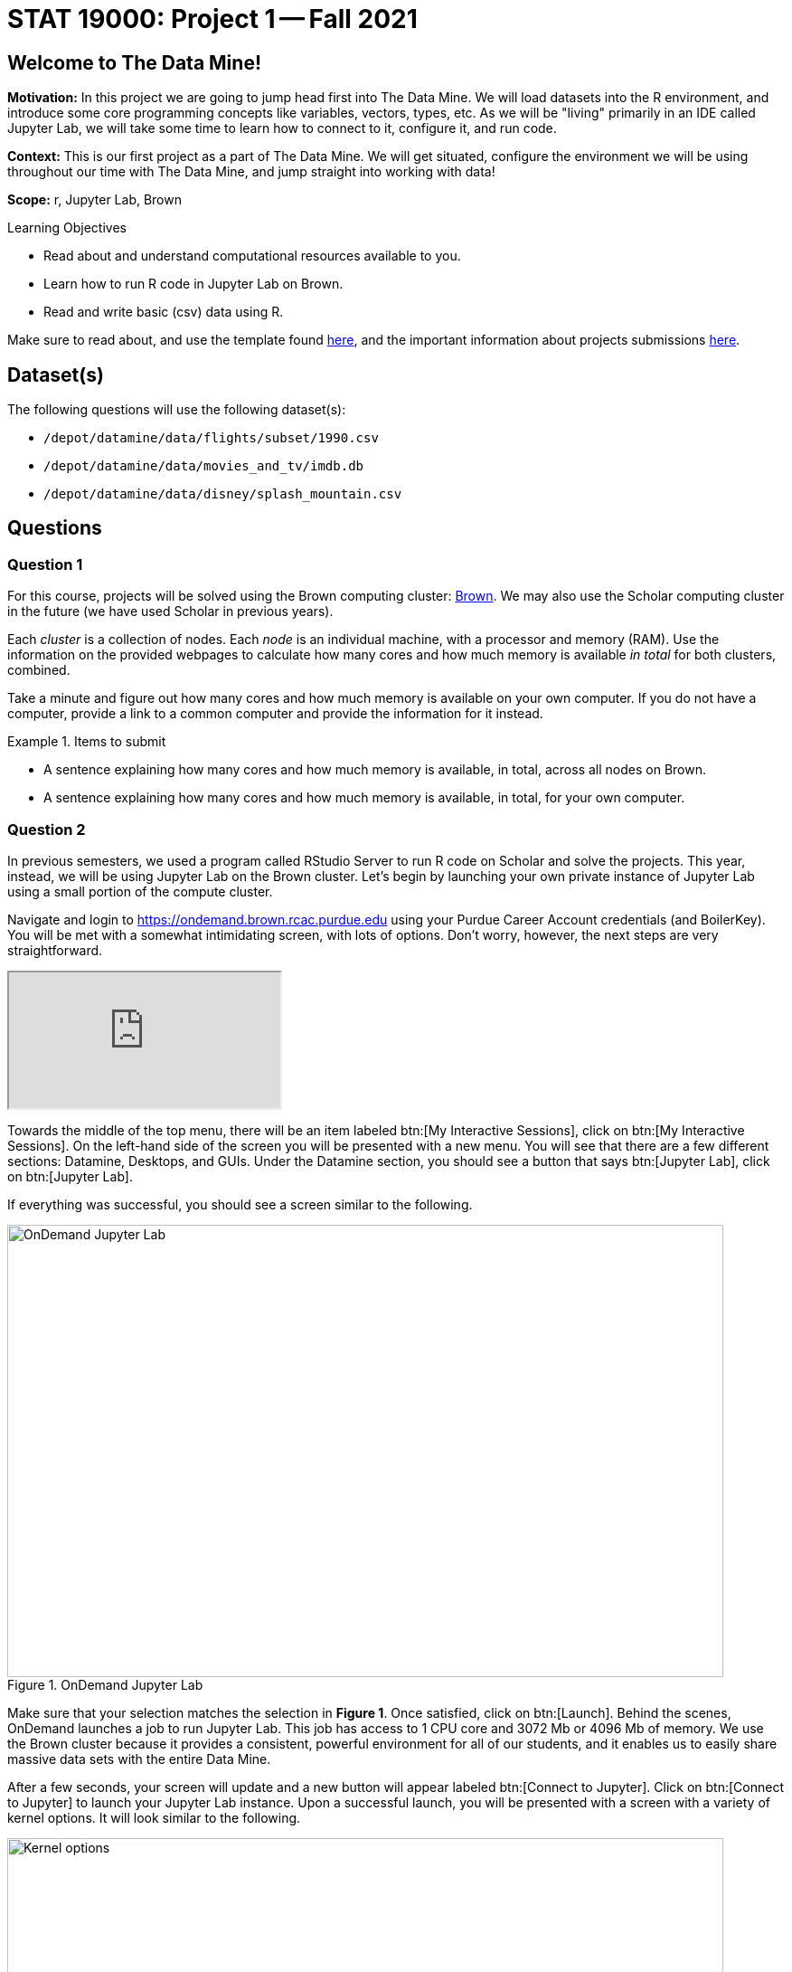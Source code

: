 = STAT 19000: Project 1 -- Fall 2021

== Welcome to The Data Mine!

**Motivation:** In this project we are going to jump head first into The Data Mine. We will load datasets into the R environment, and introduce some core programming concepts like variables, vectors, types, etc. As we will be "living" primarily in an IDE called Jupyter Lab, we will take some time to learn how to connect to it, configure it, and run code.

**Context:** This is our first project as a part of The Data Mine. We will get situated, configure the environment we will be using throughout our time with The Data Mine, and jump straight into working with data!

**Scope:** r, Jupyter Lab, Brown

.Learning Objectives
****
- Read about and understand computational resources available to you.
- Learn how to run R code in Jupyter Lab on Brown.
- Read and write basic (csv) data using R.
****

Make sure to read about, and use the template found xref:templates.adoc[here], and the important information about projects submissions xref:submissions.adoc[here].

== Dataset(s)

The following questions will use the following dataset(s):

- `/depot/datamine/data/flights/subset/1990.csv`
- `/depot/datamine/data/movies_and_tv/imdb.db`
- `/depot/datamine/data/disney/splash_mountain.csv`

== Questions

=== Question 1

For this course, projects will be solved using the Brown computing cluster: https://www.rcac.purdue.edu/compute/brown[Brown].  We may also use the Scholar computing cluster in the future (we have used Scholar in previous years).

Each _cluster_ is a collection of nodes. Each _node_ is an individual machine, with a processor and memory (RAM). Use the information on the provided webpages to calculate how many cores and how much memory is available _in total_ for both clusters, combined.

Take a minute and figure out how many cores and how much memory is available on your own computer. If you do not have a computer, provide a link to a common computer and provide the information for it instead.

.Items to submit
====
- A sentence explaining how many cores and how much memory is available, in total, across all nodes on Brown.
- A sentence explaining how many cores and how much memory is available, in total, for your own computer.
====

=== Question 2

In previous semesters, we used a program called RStudio Server to run R code on Scholar and solve the projects. This year, instead, we will be using Jupyter Lab on the Brown cluster. Let's begin by launching your own private instance of Jupyter Lab using a small portion of the compute cluster.

Navigate and login to https://ondemand.brown.rcac.purdue.edu using your Purdue Career Account credentials (and BoilerKey). You will be met with a somewhat intimidating screen, with lots of options. Don't worry, however, the next steps are very straightforward.

++++
<iframe class="video" src="https://cdnapisec.kaltura.com/html5/html5lib/v2.79.1/mwEmbedFrame.php/p/983291/uiconf_id/29134031/entry_id/1_dv46pmsw?wid=_983291"></iframe>
++++

Towards the middle of the top menu, there will be an item labeled btn:[My Interactive Sessions], click on btn:[My Interactive Sessions]. On the left-hand side of the screen you will be presented with a new menu. You will see that there are a few different sections: Datamine, Desktops, and GUIs. Under the Datamine section, you should see a button that says btn:[Jupyter Lab], click on btn:[Jupyter Lab].

If everything was successful, you should see a screen similar to the following.

image::figure01.webp[OnDemand Jupyter Lab, width=792, height=500, loading=lazy, title="OnDemand Jupyter Lab"]

Make sure that your selection matches the selection in **Figure 1**. Once satisfied, click on btn:[Launch]. Behind the scenes, OnDemand launches a job to run Jupyter Lab. This job has access to 1 CPU core and 3072 Mb or 4096 Mb of memory. We use the Brown cluster because it provides a consistent, powerful environment for all of our students, and it enables us to easily share massive data sets with the entire Data Mine.


After a few seconds, your screen will update and a new button will appear labeled btn:[Connect to Jupyter]. Click on btn:[Connect to Jupyter] to launch your Jupyter Lab instance. Upon a successful launch, you will be presented with a screen with a variety of kernel options. It will look similar to the following.

image::figure02.webp[Kernel options, width=792, height=500, loading=lazy, title="Kernel options"]

There are 2 primary options that you will need to know about.

f2021-s2022::
The course kernel where Python code is run without any extra work, and you have the ability to run R code or SQL queries in the same environment.

[TIP]
====
To learn more about how to run R code or SQL queries using this kernel, see https://the-examples-book.com/book/projects/templates[our template page].
====

f2021-s2022-r::
An alternative, native R kernel that you can use for projects with _just_ R code. When using this environment, you will not need to prepend `%%R` to the top of each code cell.

For now, let's focus on the f2021-s2022-r kernel. Click on btn:[f2021-s2022-r], and a fresh notebook will be created for you. 

++++
<iframe class="video" src="https://cdnapisec.kaltura.com/html5/html5lib/v2.79.1/mwEmbedFrame.php/p/983291/uiconf_id/29134031/entry_id/1_06emyzsv?wid=_983291"></iframe>
++++

Test it out! Run the following code in a new cell. This code runs the `hostname` command and will reveal which node your Jupyter Lab instance is running on. What is the name of the node on Brown that you are running on?

[source,r]
----
system("hostname", intern=TRUE)
----

[TIP]
====
To run the code in a code cell, you can either press kbd:[Ctrl+Enter] on your keyboard or click the small "Play" button in the notebook menu.
====

.Items to submit
====
- Code used to solve this problem in a "code" cell.
- Output from running the code (the name of the node on Brown that you are running on).
====

=== Question 3

In the upper right-hand corner of your notebook, you will see the current kernel for the notebook, `f2021-s2022-r`. If you click on this name you will have the option to swap kernels out. Change kernels to the `f2021-s2022` kernel, and practice by running the following code examples.

python::
[source,python]
----
my_list = [1, 2, 3]
print(f'My list is: {my_list}')
----

SQL::
[source, sql]
----
%load_ext sql
----

and then, in a separate cell:

[source, sql]
----
%%sql 
sqlite:///depot/datamine/data/movies_and_tv/imdb.db
SELECT * FROM titles LIMIT 5;
----


bash::
[source,bash]
----
%%bash
awk -F, '{miles=miles+$19}END{print "Miles: " miles, "\nKilometers:" miles*1.609344}' /depot/datamine/data/flights/subset/1990.csv
----

[TIP]
====
To learn more about how to run various types of code using this kernel, see https://the-examples-book.com/book/projects/templates[our template page].
====

.Items to submit
====
- Code used to solve this problem.
- Output from running the code.
====

=== Question 4

This year, the first step to starting any project should be to download and/or copy https://the-examples-book.com/book/projects/_attachments/project_template.ipynb[our project template] (which can also be found on Brown at `/depot/datamine/apps/templates/project_template.ipynb`). 

++++
<iframe class="video" src="https://cdnapisec.kaltura.com/html5/html5lib/v2.79.1/mwEmbedFrame.php/p/983291/uiconf_id/29134031/entry_id/1_5msf7x1z?wid=_983291"></iframe>
++++

Open the project template and save it into your home directory, in a new notebook named `firstname-lastname-project01.ipynb`. 

There are 2 main types of cells in a notebook: code cells (which contain code which you can run), and markdown cells (which contain markdown text which you can render into nicely formatted text). How many cells of each type are there in this template by default?

Fill out the project template, replacing the default text with your own information, and transferring all work you've done up until this point into your new notebook. If a category is not applicable to you (for example, if you did _not_ work on this project with someone else), put N/A. 

.Items to submit
====
- How many of each types of cells are there in the default template?
====

=== Question 5

In question (1) we answered questions about cores and memory for the Brown clusters. To do so, we needed to perform some arithmetic. Instead of using a calculator (or paper, or mental math for you good mental math folks), write these calculations using R _and_ Python, in separate code cells.

.Items to submit
====
- Code used to solve this problem.
- Output from running the code.
====

=== Question 6

In the previous question, we ran our first R and Python code. In the fall semester, we will focus on learning R. In the spring semester, we will learn some Python. Throughout the year, we will always be focused on working with data, so we must learn how to load data into memory. Load your first dataset into R by running the following code. 

[source,r]
----
dat <- read.csv("/depot/datamine/data/disney/splash_mountain.csv")
----

Confirm that the dataset has been read in by passing the dataset, `dat`, to the `head()` function. The `head` function will return the first 5 rows of the dataset.

[source,r]
----
head(dat)
----

`dat` is a variable that contains our data! We can name this variable anything we want. We do _not_ have to name it `dat`; we can name it `my_data` or `my_data_set`. 

Run our code to read in our dataset, this time, instead of naming our resulting dataset `dat`, name it `splash_mountain`. Place all of your code into a new cell. Be sure to include a level 2 header titled "Question 6", above your code cell. 

[TIP]
====
In markdown, a level 2 header is any line starting with 2 `\#`'s. For example, `\#\# Question X` is a level 2 header. When rendered, this text will appear much larger. You can read more about markdown https://guides.github.com/features/mastering-markdown/[here].
====

[TIP]
====
If you are having trouble changing a cell due to the drop down menu behaving oddly, try changing browsers to Chrome or Safari. If you are a big Firefox fan, and don't want to do that, feel free to use the `%%markdown` magic to create a markdown cell without _really_ creating a markdown cell. Any cell that starts with `%%markdown` in the first line will generate markdown when run.
====

[NOTE]
====
We didn't need to re-read in our data in this question to make our dataset be named `splash_mountain`. We could have re-named `dat` to be `splash_mountain` like this.

[source,r]
----
splash_mountain <- dat
----

Some of you may think that this isn't exactly what we want, because we are copying over our dataset. You are right, this is certainly _not_ what we want! What if it was a 5Gb dataset, that would be a lot of wasted space! Well, R does copy on modify. What this means is that until you modify either `dat` or `splash_mountain` the dataset isn't copied over. You can therefore run the following code to remove the other reference to our dataset.

[source,r]
----
rm(dat)
----
====

.Items to submit
====
- Code used to solve this problem.
- Output from running the code.
====

=== Question 7

Let's pretend we are now done with the project. We've written some code, maybe added some markdown cells to explain what we did, and we are ready to submit our assignment. For this course, we will turn in a variety of files, depending on the project.

We will always require a PDF which contains text, code, and code output. This is our "source of truth" and what the graders will turn to first when grading. 

[WARNING]
====
You _must_ double check your PDF before submitting it. A _very_ common mistake is to assume that your PDF has been rendered properly and contains your code, markdown, and code output, when in fact it does not. **Please** take the time to double check your work. 
====

A PDF is generated by first running every cell in the notebook, and then exporting to a PDF.

In addition to the PDF, if a project uses R code, you will need to also submit R code in an R script. An R script is just a text file with the extension `.R`. When submitting Python code, you will need to also submit a Python script. A Python script is just a text file with the extension `.py`.

Let's practice. Take the R code from this project and copy and paste it into a text file with the `.R` extension. Call it `firstname-lastname-project01.R`. Next, take the Python code from this project and copy and paste it into a text file with the `.py` extension. Call it `firstname-lastname-project01.py`. Compile your PDF -- making sure that the output from all of your code is present and in the PDF.

Once complete, submit your PDF, R script, and Python script.

.Items to submit
====
- Resulting PDF (`firstname-lastname-project01.pdf`).
- `firstname-lastname-project01.R`.
- `firstname-lastname-project01.py`.
====

[WARNING]
====
_Please_ make sure to double check that your submission is complete, and contains all of your code and output before submitting. If you are on a spotty internet connection, it is recommended to download your submission after submitting it to make sure what you _think_ you submitted, was what you _actually_ submitted.
====